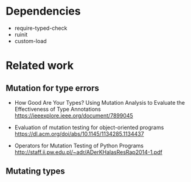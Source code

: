 
* Dependencies
- require-typed-check
- ruinit
- custom-load

* Related work

** Mutation for type errors

- How Good Are Your Types? Using Mutation Analysis to Evaluate the Effectiveness of Type Annotations
  https://ieeexplore.ieee.org/document/7899045

- Evaluation of mutation testing for object-oriented programs
  https://dl.acm.org/doi/abs/10.1145/1134285.1134437

- Operators for Mutation Testing of Python Programs
  http://staff.ii.pw.edu.pl/~adr/ADerKHalasResRap2014-1.pdf




** Mutating types
